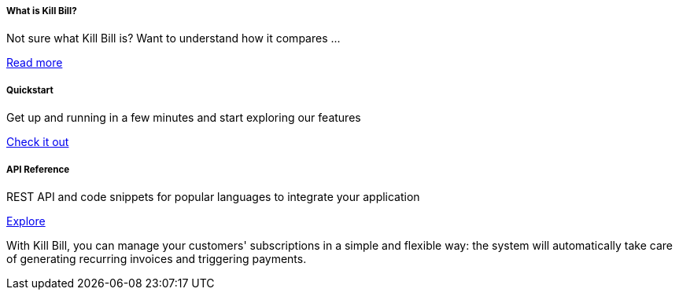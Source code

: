 ++++
<main class="col-12 col-md-12 px-5">
  <div class="row pt-5" id="cards">
    <div class="col-12 col-sm-6 col-md-6 col-lg-4 pb-3">
      <div class="card text-center card-wrapper px-3 py-4">
        <div class="card-body">
          <div class="content">
            <h5 class="card-title" data-toc-skip>What is Kill Bill?</h5>
            <p class="card-text">
              Not sure what Kill Bill is? Want to understand how it
              compares ...
            </p>
          </div>
          <div class="link">
            <a href="http://docs.killbill.io/latest/what_is_kill_bill.html" class="btn btn-primary">Read more</a>
          </div>
        </div>
      </div>
    </div>
    <div class="col-12 col-sm-6 col-md-6 col-lg-4 pb-3">
      <div class="card text-center card-wrapper px-3 py-4">
        <div class="card-body">
          <div class="content">
            <h5 class="card-title" data-toc-skip>Quickstart</h5>
            <p class="card-text">
              Get up and running in a few minutes and start exploring
              our features
            </p>
          </div>
          <div class="link">
            <a href="https://demo.killbill.io/?utm_source=docs.killbil.io&utm_medium=landing"
              class="btn btn-primary">Check it out</a>
          </div>
        </div>
      </div>
    </div>
    <div class="col-12 col-sm-6 col-md-6 col-lg-4 pb-3">
      <div class="card text-center card-wrapper px-3 py-4">
        <div class="card-body">
          <div class="content">
            <h5 class="card-title" data-toc-skip>API Reference</h5>
            <p class="card-text">
              REST API and code snippets for popular languages to
              integrate your application
            </p>
          </div>
          <div class="link">
            <a href="http://killbill.github.io/slate/?utm_source=docs.killbil.io&utm_medium=landing"
              class="btn btn-primary">Explore</a>
          </div>
        </div>
      </div>
    </div>
  </div>
  <div id="asciinema-player-section" class="sectionbody">
    <p class="py-3">
      With Kill Bill, you can manage your customers' subscriptions in a
      simple and flexible way: the system will automatically take care
      of generating recurring invoices and triggering payments.
    </p>
    <asciinema-player src="assets/5minutes.cast" speed="2.5" idle-time-limit="1" cols="115" rows="42"
      autoplay="true"></asciinema-player>
  </div>
</main>
++++